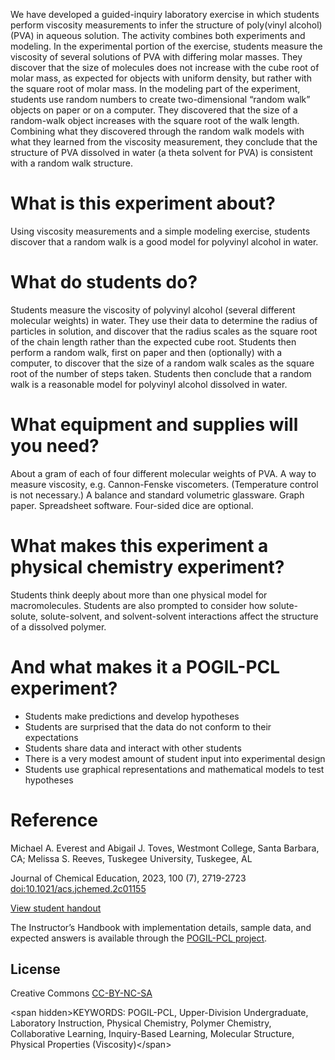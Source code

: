 
#+export_file_name: index

#+begin_export md
---
title: "What Is the Structure of a Polymer in Solution?"
#format:
#  html:
#    toc: true
#    toc-expand: 3
#    toc-location: right
#    toc-depth: 2
#    number-sections: false
#author: 
date: 2023-07-25
categories: ["lab", "computing", "pogil-pcl"]
image: what-is-structure2.png
---
<img src="what-is-structure2.png" width="33%" align="right">
#+end_export

We have developed a guided-inquiry laboratory exercise in which students perform viscosity measurements to infer the structure of poly(vinyl alcohol) (PVA) in aqueous solution. The activity combines both experiments and modeling. In the experimental portion of the exercise, students measure the viscosity of several solutions of PVA with differing molar masses. They discover that the size of molecules does not increase with the cube root of molar mass, as expected for objects with uniform density, but rather with the square root of molar mass. In the modeling part of the experiment, students use random numbers to create two-dimensional “random walk” objects on paper or on a computer. They discovered that the size of a random-walk object increases with the square root of the walk length. Combining what they discovered through the random walk models with what they learned from the viscosity measurement, they conclude that the structure of PVA dissolved in water (a theta solvent for PVA) is consistent with a random walk structure.

* What is this experiment about?
Using viscosity measurements and a simple modeling exercise, students discover that a random walk is a good model for polyvinyl alcohol in water.

* What do students do?
Students measure the viscosity of polyvinyl alcohol (several different molecular weights) in water.  They use their data to determine the radius of particles in solution, and discover that the radius scales as the square root of the chain length rather than the expected cube root.  Students then perform a random walk, first on paper and then (optionally) with a computer, to discover that the size of a random walk scales as the square root of the number of steps taken.  Students then conclude that a random walk is a reasonable model for polyvinyl alcohol dissolved  in water.

* What equipment and supplies will you need?
About a gram of each of four different molecular weights of PVA.  A way to measure viscosity, e.g. Cannon-Fenske viscometers.  (Temperature control is not necessary.)  A balance and standard volumetric glassware.  Graph paper.  Spreadsheet software.  Four-sided dice are optional.

* What makes this experiment a physical chemistry experiment?
Students think deeply about more than one physical model for macromolecules.  Students are also prompted to consider how solute-solute, solute-solvent, and solvent-solvent interactions affect the structure of a dissolved polymer.

* And what makes it a POGIL-PCL experiment?
- Students make predictions and develop hypotheses
- Students are surprised that the data do not conform to their expectations
- Students share data and interact with other students
- There is a very modest amount of student input  into experimental design
- Students use graphical representations and mathematical models to test hypotheses

  
* Reference
Michael A. Everest and Abigail J. Toves, Westmont College, Santa Barbara, CA;  Melissa S. Reeves, Tuskegee University, Tuskegee, AL

Journal of Chemical Education, 2023, 100 (7), 2719-2723 [[https://doi.org/10.1021/acs.jchemed.2c01155][doi:10.1021/acs.jchemed.2c01155]]

[[https://chemistry.coe.edu/piper/pclform.html?expt=polymerViscosity][View student handout]]

The Instructor’s Handbook with implementation details, sample data, and expected answers is available through the [[https://www.pogilpcl.org/get-connected][POGIL-PCL project]]. 


** License
Creative Commons [[http://creativecommons.org/licenses/by-nc-sa/4.0/][CC-BY-NC-SA]]

<span hidden>KEYWORDS: POGIL-PCL, Upper-Division Undergraduate, Laboratory
Instruction, Physical Chemistry, Polymer Chemistry, Collaborative
Learning, Inquiry-Based Learning, Molecular Structure, Physical
Properties (Viscosity)</span>

* local variables :noexport:
# Local Variables:
# eval: (ss-markdown-export-on-save)
# End:

